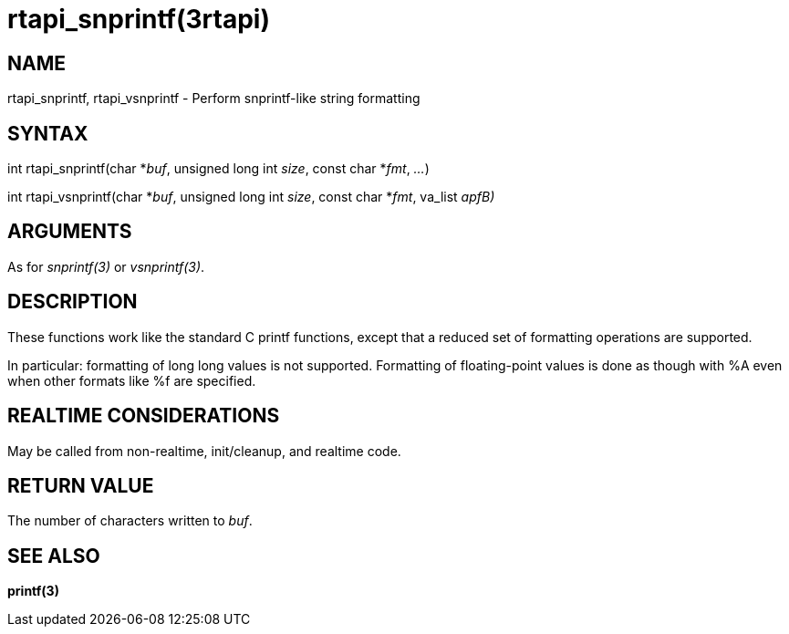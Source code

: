 :manvolnum: 3

= rtapi_snprintf(3rtapi)

== NAME

rtapi_snprintf, rtapi_vsnprintf - Perform snprintf-like string formatting

== SYNTAX

int rtapi_snprintf(char *_buf_, unsigned long int _size_, const char
*_fmt_, _..._)

int rtapi_vsnprintf(char *_buf_, unsigned long int _size_, const char
*_fmt_, va_list _apfB)_

== ARGUMENTS

As for _snprintf(3)_ or _vsnprintf(3)_.

== DESCRIPTION

These functions work like the standard C printf functions, except that a
reduced set of formatting operations are supported.

In particular: formatting of long long values is not supported.
Formatting of floating-point values is done as though with %A even when
other formats like %f are specified.

== REALTIME CONSIDERATIONS

May be called from non-realtime, init/cleanup, and realtime code.

== RETURN VALUE

The number of characters written to _buf_.

== SEE ALSO

*printf(3)*
